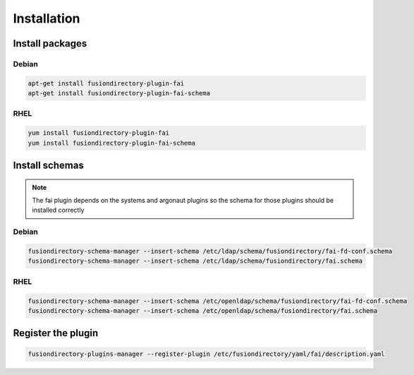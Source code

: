 Installation
============

Install packages
----------------

Debian
^^^^^^

.. code-block:: bash

   apt-get install fusiondirectory-plugin-fai
   apt-get install fusiondirectory-plugin-fai-schema

RHEL
^^^^

.. code-block:: bash

   yum install fusiondirectory-plugin-fai
   yum install fusiondirectory-plugin-fai-schema

Install schemas
---------------

.. note:: 

   The fai plugin depends on the systems and argonaut plugins so the schema for those plugins should be installed correctly

Debian
^^^^^^

.. code-block:: bash

   fusiondirectory-schema-manager --insert-schema /etc/ldap/schema/fusiondirectory/fai-fd-conf.schema
   fusiondirectory-schema-manager --insert-schema /etc/ldap/schema/fusiondirectory/fai.schema

RHEL
^^^^

.. code-block:: bash

   fusiondirectory-schema-manager --insert-schema /etc/openldap/schema/fusiondirectory/fai-fd-conf.schema
   fusiondirectory-schema-manager --insert-schema /etc/openldap/schema/fusiondirectory/fai.schema

Register the plugin
-------------------

.. code-block:: bash
 
   fusiondirectory-plugins-manager --register-plugin /etc/fusiondirectory/yaml/fai/description.yaml

